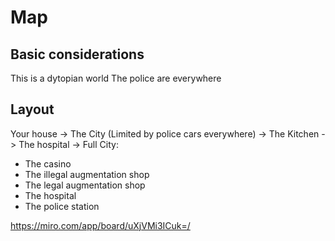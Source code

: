 * Map
** Basic considerations

   This is a dytopian world
   The police are everywhere

** Layout
   Your house ->
   The City (Limited by police cars everywhere) ->
   The Kitchen ->
   The hospital ->
   Full City:
   - The casino
   - The illegal augmentation shop
   - The legal augmentation shop
   - The hospital 
   - The police station


https://miro.com/app/board/uXjVMi3ICuk=/

